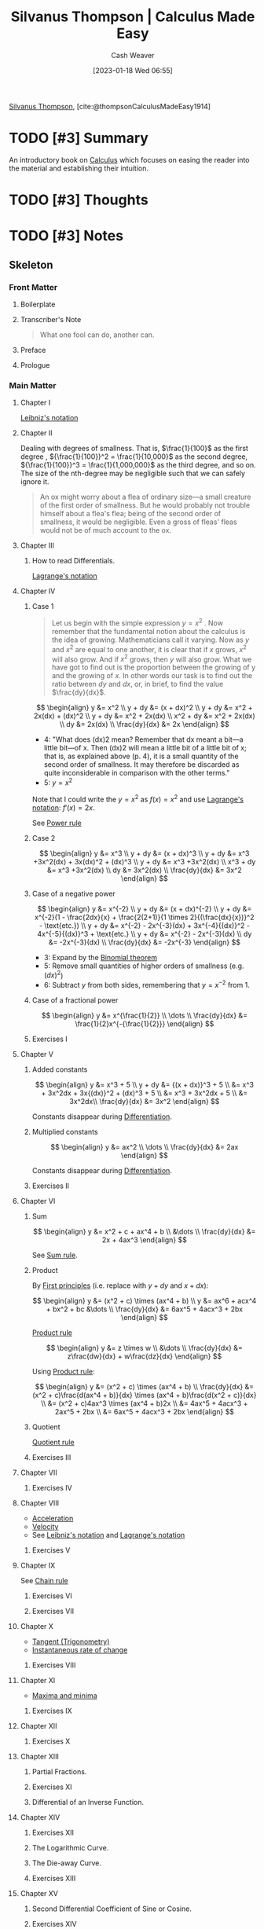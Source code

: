 :PROPERTIES:
:ROAM_REFS: [cite:@thompsonCalculusMadeEasy1914]
:ID:       9486d469-bfc8-46d9-9096-cb9c00a2628c
:LAST_MODIFIED: [2023-11-16 Thu 08:04]
:END:
#+title: Silvanus Thompson | Calculus Made Easy
#+hugo_custom_front_matter: :slug "9486d469-bfc8-46d9-9096-cb9c00a2628c"
#+author: Cash Weaver
#+date: [2023-01-18 Wed 06:55]
#+filetags: :hastodo:reference:

[[id:bf26a7f9-5582-4216-b6fa-8c476f741b8c][Silvanus Thompson]], [cite:@thompsonCalculusMadeEasy1914]

* TODO [#3] Summary
An introductory book on [[id:9dd5be35-ca4c-4c0b-8e1c-57025b2e2ba7][Calculus]] which focuses on easing the reader into the material and establishing their intuition.
* TODO [#3] Thoughts
* TODO [#3] Notes
:PROPERTIES:
:NOTER_DOCUMENT: attachments/94/86d469-bfc8-46d9-9096-cb9c00a2628c/calculus-made-easy.pdf
:NOTER_PAGE: 173
:END:
** Skeleton
*** Front Matter
:PROPERTIES:
:NOTER_PAGE: (1 . 0.062323)
:END:
**** Boilerplate
:PROPERTIES:
:NOTER_PAGE: (1 . 0.062323)
:END:
**** Transcriber's Note
:PROPERTIES:
:NOTER_PAGE: (2 . 0.712587)
:END:

#+begin_quote
What one fool can do, another can.
#+end_quote

**** Preface
:PROPERTIES:
:NOTER_PAGE: (8 . 0.06751)
:END:
**** Prologue
:PROPERTIES:
:NOTER_PAGE: (11 . 0.06751)
:END:
*** Main Matter
:PROPERTIES:
:NOTER_PAGE: (12 . 0.06751)
:END:
**** Chapter I
:PROPERTIES:
:NOTER_PAGE: (12 . 0.06751)
:END:
[[id:80c7fef7-aa9e-439f-a02f-be3edb85d8f5][Leibniz's notation]]
**** Chapter II
:PROPERTIES:
:NOTER_PAGE: (14 . 0.06751)
:END:

Dealing with degrees of smallness. That is, $\frac{1}{100}$ as the first degree , ${\frac{1}{100}}^2 = \frac{1}{10,000}$ as the second degree, ${\frac{1}{100}}^3 = \frac{1}{1,000,000}$ as the third degree, and so on. The size of the nth-degree may be negligible such that we can safely ignore it.

#+begin_quote
An ox might worry about a flea of ordinary size—a small creature of the first order of smallness. But he would probably not trouble himself about a flea's flea; being of the second order of smallness, it would be negligible. Even a gross of fleas' fleas would not be of much account to the ox.
#+end_quote
**** Chapter III
:PROPERTIES:
:NOTER_PAGE: (20 . 0.06751)
:END:
***** How to read Differentials.
[[id:b92d8ad5-fe15-4a28-b9a7-0b8e9e1bcd13][Lagrange's notation]]
:PROPERTIES:
:NOTER_PAGE: (27 . 0.162729)
:END:
**** Chapter IV
:PROPERTIES:
:NOTER_PAGE: (28 . 0.06751)
:END:
***** Case 1
#+begin_quote
Let us begin with the simple expression $y = x^2$ . Now remember that the fundamental notion about the calculus is the idea of growing. Mathematicians call it varying. Now as $y$ and $x^2$ are equal to one another, it is clear that if $x$ grows, $x^2$ will also grow. And if $x^2$ grows, then $y$ will also grow. What we have got to find out is the proportion between the growing of y and the growing of $x$. In other words our task is to find out the ratio between $dy$ and $dx$, or, in brief, to find the value $\frac{dy}{dx}$.
#+end_quote

$$
\begin{align}
y &= x^2 \\
y + dy &= (x + dx)^2 \\
y + dy &= x^2 + 2x(dx) + (dx)^2 \\
y + dy &= x^2 + 2x(dx) \\
x^2 + dy &= x^2 + 2x(dx) \\
dy &= 2x(dx) \\
\frac{dy}{dx} &= 2x
\end{align}
$$

- 4: "What does (dx)2 mean? Remember that dx meant a bit—a little bit—of x. Then (dx)2 will mean a little bit of a little bit of x; that is, as explained above (p. 4), it is a small quantity of the second order of smallness. It may therefore be discarded as quite inconsiderable in comparison with the other terms."
- 5: $y = x^2$

Note that I could write the $y = x^2$ as $f(x) = x^2$ and use [[id:b92d8ad5-fe15-4a28-b9a7-0b8e9e1bcd13][Lagrange's notation]]: $f'(x) = 2x$.

See [[id:622f9a3c-b4a2-400e-9ee3-434efaa1f0c2][Power rule]]

***** Case 2
$$
\begin{align}
y &= x^3 \\
y + dy &= (x + dx)^3 \\
y + dy &= x^3 +3x^2(dx) + 3x(dx)^2 + (dx)^3 \\
y + dy &= x^3 +3x^2(dx) \\
x^3 + dy &= x^3 +3x^2(dx) \\
dy &= 3x^2(dx) \\
\frac{dy}{dx} &= 3x^2
\end{align}
$$
***** Case of a negative power
$$
\begin{align}
y &= x^{-2} \\
y + dy &= (x + dx)^{-2} \\
y + dy &= x^{-2}(1 - \frac{2dx}{x} + \frac{2(2+1)}{1 \times 2}{(\frac{dx}{x})}^2 - \text{etc.}) \\
y + dy &= x^{-2} - 2x^{-3}(dx) + 3x^{-4}{(dx)}^2 - 4x^{-5}{(dx)}^3 + \text{etc.} \\
y + dy &= x^{-2} - 2x^{-3}(dx) \\
dy &= -2x^{-3}(dx) \\
\frac{dy}{dx} &= -2x^{-3}
\end{align}
$$

- 3: Expand by the [[id:e3806f4b-94b7-443e-8e7e-278fe8a2781c][Binomial theorem]]
- 5: Remove small quantities of higher orders of smallness (e.g. ${(dx)}^2$)
- 6: Subtract $y$ from both sides, remembering that $y = x^{-2}$ from 1.
***** Case of a fractional power

$$
\begin{align}
y &= x^{\frac{1}{2}} \\
\dots \\
\frac{dy}{dx} &= \frac{1}{2}x^{-{\frac{1}{2}}}
\end{align}
$$


***** Exercises I
:PROPERTIES:
:NOTER_PAGE: (35 . 0.273123)
:END:
**** Chapter V
:PROPERTIES:
:NOTER_PAGE: (36 . 0.06751)
:END:
***** Added constants
$$
\begin{align}
y &= x^3 + 5 \\
y + dy &= {(x + dx)}^3 + 5 \\
&= x^3 + 3x^2dx + 3x{(dx)}^2 + (dx)^3 + 5 \\
&= x^3 + 3x^2dx + 5 \\
&= 3x^2dx\\
\frac{dy}{dx} &= 3x^2
\end{align}
$$

Constants disappear during [[id:d5355c3a-2137-46b2-af5a-10f9c3a6705f][Differentiation]].
***** Multiplied constants
$$
\begin{align}
y &= ax^2 \\
\dots \\
\frac{dy}{dx} &= 2ax
\end{align}
$$

Constants disappear during [[id:d5355c3a-2137-46b2-af5a-10f9c3a6705f][Differentiation]].
***** Exercises II
:PROPERTIES:
:NOTER_PAGE: (42 . 0.821703)
:END:
**** Chapter VI
:PROPERTIES:
:NOTER_PAGE: (45 . 0.06751)
:END:
***** Sum

$$
\begin{align}
y &= x^2 + c + ax^4 + b \\
&\dots \\
\frac{dy}{dx} &= 2x + 4ax^3
\end{align}
$$

See [[id:6297f3ce-9f4f-47c7-a879-5ae10ec92f82][Sum rule]].

***** Product

By [[id:0f5abcf4-ac0d-40d7-a62b-62daeac65485][First principles]] (i.e. replace with $y + dy$ and $x + dx$):

$$
\begin{align}
y &= (x^2 + c) \times (ax^4 + b) \\
y &= ax^6 + acx^4 + bx^2 + bc
&\dots \\
\frac{dy}{dx} &= 6ax^5 + 4acx^3 + 2bx
\end{align}
$$

[[id:d57fdb71-8ae6-4307-a255-bfeaeb50a5a9][Product rule]]

$$
\begin{align}
y &= z \times w \\
&\dots \\
\frac{dy}{dx} &= z\frac{dw}{dx} + w\frac{dz}{dx}
\end{align}
$$

Using [[id:d57fdb71-8ae6-4307-a255-bfeaeb50a5a9][Product rule]]:

$$
\begin{align}
y &= (x^2 + c) \times (ax^4 + b) \\
\frac{dy}{dx} &= (x^2 + c)\frac{d(ax^4 + b)}{dx} \times (ax^4 + b)\frac{d(x^2 + c)}{dx} \\
&= (x^2 + c)4ax^3 \times (ax^4 + b)2x \\
&= 4ax^5 + 4acx^3 + 2ax^5 + 2bx \\
&= 6ax^5 + 4acx^3 + 2bx
\end{align}
$$

***** Quotient

[[id:0f72c0d9-5638-4da7-92a9-796043efb670][Quotient rule]]

***** Exercises III
:PROPERTIES:
:NOTER_PAGE: (56 . 0.758253)
:END:
**** Chapter VII
:PROPERTIES:
:NOTER_PAGE: (59 . 0.06751)
:END:
***** Exercises IV
:PROPERTIES:
:NOTER_PAGE: (61 . 0.738951)
:END:
**** Chapter VIII
:PROPERTIES:
:NOTER_PAGE: (63 . 0.06751)
:END:
- [[id:fd458921-d050-44ca-b2fa-d6edc962ef30][Acceleration]]
- [[id:cd489e76-6e0a-45f7-a8d0-e197989fb436][Velocity]]
- See [[id:80c7fef7-aa9e-439f-a02f-be3edb85d8f5][Leibniz's notation]] and [[id:b92d8ad5-fe15-4a28-b9a7-0b8e9e1bcd13][Lagrange's notation]]
***** Exercises V
:PROPERTIES:
:NOTER_PAGE: (74 . 0.586727)
:END:
**** Chapter IX
:PROPERTIES:
:NOTER_PAGE: (77 . 0.06751)
:END:
See [[id:0ff1c07f-e015-4929-b119-8890ebbc312c][Chain rule]]
***** Exercises VI
:PROPERTIES:
:NOTER_PAGE: (83 . 0.391198)
:END:
***** Exercises VII
:PROPERTIES:
:NOTER_PAGE: (85 . 0.088267)
:END:
**** Chapter X
:PROPERTIES:
:NOTER_PAGE: (86 . 0.06751)
:END:
- [[id:44aea0ad-06fe-4c46-83c3-53b6a78591c3][Tangent (Trigonometry)]]
- [[id:555a96ec-560f-4087-939f-5985f0ad0cb6][Instantaneous rate of change]]
***** Exercises VIII
:PROPERTIES:
:NOTER_PAGE: (99 . 0.732939)
:END:
**** Chapter XI
:PROPERTIES:
:NOTER_PAGE: (102 . 0.06751)
:END:
- [[id:c2ad13d0-6556-40ff-b19a-5b2eeba5ec6f][Maxima and minima]]
***** Exercises IX
:PROPERTIES:
:NOTER_PAGE: (118 . 0.544339)
:END:
**** Chapter XII
:PROPERTIES:
:NOTER_PAGE: (120 . 0.06751)
:END:
***** Exercises X
:PROPERTIES:
:NOTER_PAGE: (126 . 0.296944)
:END:
**** Chapter XIII
:PROPERTIES:
:NOTER_PAGE: (129 . 0.06751)
:END:
***** Partial Fractions.
:PROPERTIES:
:NOTER_PAGE: (129 . 0.361932)
:END:
***** Exercises XI
:PROPERTIES:
:NOTER_PAGE: (138 . 0.288401)
:END:
***** Differential of an Inverse Function.
:PROPERTIES:
:NOTER_PAGE: (139 . 0.265132)
:END:
**** Chapter XIV
:PROPERTIES:
:NOTER_PAGE: (142 . 0.06751)
:END:
***** Exercises XII
:PROPERTIES:
:NOTER_PAGE: (161 . 0.633222)
:END:
***** The Logarithmic Curve.
:PROPERTIES:
:NOTER_PAGE: (163 . 0.112856)
:END:
***** The Die-away Curve.
:PROPERTIES:
:NOTER_PAGE: (164 . 0.54379)
:END:
***** Exercises XIII
:PROPERTIES:
:NOTER_PAGE: (171 . 0.088267)
:END:
**** Chapter XV
:PROPERTIES:
:NOTER_PAGE: (173 . 0.06751)
:END:
***** Second Differential Coefficient of Sine or Cosine.
:PROPERTIES:
:NOTER_PAGE: (178 . 0.784804)
:END:
***** Exercises XIV
:PROPERTIES:
:NOTER_PAGE: (181 . 0.704991)
:END:
**** Chapter XVI
:PROPERTIES:
:NOTER_PAGE: (183 . 0.06751)
:END:
***** Maxima and Minima of Functions of two Independent Variables.
:PROPERTIES:
:NOTER_PAGE: (186 . 0.834307)
:END:
***** Exercises XV
:PROPERTIES:
:NOTER_PAGE: (188 . 0.71228)
:END:
**** Chapter XVII
:PROPERTIES:
:NOTER_PAGE: (191 . 0.06751)
:END:
***** Slopes of Curves, and the Curves themselves.
:PROPERTIES:
:NOTER_PAGE: (193 . 0.543707)
:END:
***** Exercises XVI
:PROPERTIES:
:NOTER_PAGE: (198 . 0.770134)
:END:
**** Chapter XVIII
:PROPERTIES:
:NOTER_PAGE: (200 . 0.06751)
:END:
***** Integration of the Sum or Difference of two Functions.
:PROPERTIES:
:NOTER_PAGE: (204 . 0.815839)
:END:
***** How to deal with Constant Terms.
:PROPERTIES:
:NOTER_PAGE: (205 . 0.649707)
:END:
***** Some other Integrals.
:PROPERTIES:
:NOTER_PAGE: (209 . 0.56887)
:END:
***** On Double and Triple Integrals.
:PROPERTIES:
:NOTER_PAGE: (211 . 0.492068)
:END:
***** Exercises XVII
:PROPERTIES:
:NOTER_PAGE: (213 . 0.255045)
:END:
**** Chapter XIX
:PROPERTIES:
:NOTER_PAGE: (215 . 0.06751)
:END:
***** Areas in Polar Coordinates.
:PROPERTIES:
:NOTER_PAGE: (228 . 0.108821)
:END:
***** Volumes by Integration.
:PROPERTIES:
:NOTER_PAGE: (229 . 0.604521)
:END:
***** On Quadratic Means.
:PROPERTIES:
:NOTER_PAGE: (231 . 0.298658)
:END:
***** Exercises XVIII
:PROPERTIES:
:NOTER_PAGE: (232 . 0.864497)
:END:
**** Chapter XX
:PROPERTIES:
:NOTER_PAGE: (235 . 0.06751)
:END:
***** Exercises XIX
:PROPERTIES:
:NOTER_PAGE: (242 . 0.364392)
:END:
**** Chapter XXI
:PROPERTIES:
:NOTER_PAGE: (243 . 0.06751)
:END:
*** Back Matter
:PROPERTIES:
:NOTER_PAGE: (258 . 0.06751)
:END:
**** Epilogue and Apologue
:PROPERTIES:
:NOTER_PAGE: (258 . 0.06751)
:END:
**** Table of Standard Forms
:PROPERTIES:
:NOTER_PAGE: (260 . 0.06751)
:END:
**** Answers
:PROPERTIES:
:NOTER_PAGE: (263 . 0.06751)
:END:
**** Catalogue
:PROPERTIES:
:NOTER_PAGE: (279 . 0.06751)
:END:
**** Transcriber's Note
:PROPERTIES:
:NOTER_PAGE: (282 . 0.41192)
:END:
**** License
:PROPERTIES:
:NOTER_PAGE: (283 . 0.06751)
:END:

* TODO [#3] Flashcards :noexport:
** Describe :fc:
:PROPERTIES:
:CREATED: [2023-01-18 Wed 09:24]
:FC_CREATED: 2023-01-18T17:25:01Z
:FC_TYPE:  normal
:ID:       a149d66c-e037-483d-a934-a04878412531
:END:
:REVIEW_DATA:
| position | ease | box | interval | due                  |
|----------+------+-----+----------+----------------------|
| front    | 2.35 |   7 |   251.91 | 2024-03-22T11:09:07Z |
:END:

How to find $\frac{dy}{dx}$ using [[id:0f5abcf4-ac0d-40d7-a62b-62daeac65485][First principles]] for $y = x^2$.

*** Back
$$
\begin{align}
y &= x^2 \\
y + dy &= (x + dx)^2 \\
y + dy &= x^2 + 2x(dx) + (dx)^2 \\
y + dy &= x^2 + 2x(dx) \\
x^2 + dy &= x^2 + 2x(dx) \\
dy &= 2x(dx) \\
\frac{dy}{dx} &= 2x
\end{align}
$$

*** Source
[cite:@thompsonCalculusMadeEasy1914]
** Describe :fc:
:PROPERTIES:
:CREATED: [2023-01-18 Wed 09:25]
:FC_CREATED: 2023-01-18T17:27:11Z
:FC_TYPE:  double
:ID:       efe74d8b-eaf1-46d5-a119-7229869daa10
:END:
:REVIEW_DATA:
| position | ease | box | interval | due                  |
|----------+------+-----+----------+----------------------|
| front    | 2.35 |   7 |   158.89 | 2024-04-21T12:47:59Z |
| back     | 3.25 |   7 |   380.47 | 2024-08-24T11:55:55Z |
:END:

General, [[id:0f5abcf4-ac0d-40d7-a62b-62daeac65485][First principles]], approach to find $\frac{dy}{dx}$.

*** Back
1. Replace $y$ with $y + dy$
2. Replace $x$ with $x + dx$
3. Solve for $\frac{dy}{dx}$
*** Source
[cite:@thompsonCalculusMadeEasy1914]
** Cloze :fc:
:PROPERTIES:
:FC_CREATED: 2023-01-18T17:31:47Z
:FC_TYPE:  cloze
:ID:       26dedf50-153e-47f3-aeb8-ffc11213aa7b
:FC_CLOZE_MAX: 1
:FC_CLOZE_TYPE: deletion
:END:
:REVIEW_DATA:
| position | ease | box | interval | due                  |
|----------+------+-----+----------+----------------------|
|        0 | 2.80 |   7 |   380.12 | 2024-09-21T17:49:28Z |
|        1 | 2.80 |   7 |   368.16 | 2024-09-20T19:38:02Z |
:END:

{{$\frac{dy}{dx}$}{math}@0} : {{Derivative of $y$ with respect to $x$}{English}@1}

*** Source
[cite:@thompsonCalculusMadeEasy1914]
** Cloze :fc:
:PROPERTIES:
:CREATED: [2023-01-18 Wed 09:32]
:FC_CREATED: 2023-01-18T17:32:44Z
:FC_TYPE:  cloze
:ID:       18dfb67b-ab41-48b1-8651-34e00e2549aa
:FC_CLOZE_MAX: 1
:FC_CLOZE_TYPE: deletion
:END:
:REVIEW_DATA:
| position | ease | box | interval | due                  |
|----------+------+-----+----------+----------------------|
|        0 | 2.95 |   7 |   427.91 | 2024-11-12T10:36:15Z |
|        1 | 2.35 |   6 |    59.32 | 2023-12-08T14:42:02Z |
:END:

To {{[[id:d5355c3a-2137-46b2-af5a-10f9c3a6705f][Differentiate]]}@0} is to find the {{differential [[id:8163639a-02be-4d0e-9aad-b2f4c676f125][Coefficient]]}@1}.

*** Source
[cite:@thompsonCalculusMadeEasy1914]
** Equivalence :fc:
:PROPERTIES:
:FC_CREATED: 2023-01-18T17:42:58Z
:FC_TYPE:  cloze
:ID:       58923785-12d9-4563-8df3-d336483da171
:FC_CLOZE_MAX: 1
:FC_CLOZE_TYPE: deletion
:END:
:REVIEW_DATA:
| position | ease | box | interval | due                  |
|----------+------+-----+----------+----------------------|
|        0 | 2.05 |   8 |   304.87 | 2024-08-30T12:06:41Z |
|        1 | 2.35 |   7 |   159.16 | 2023-11-14T20:12:23Z |
:END:

$f(x)=$ {{$x^n + C$}@1}
$f'(x)=$ {{$nx^{(n-1)}$}@0}

*** Source
[cite:@thompsonCalculusMadeEasy1914]
** Cloze :fc:
:PROPERTIES:
:CREATED: [2023-01-21 Sat 06:49]
:FC_CREATED: 2023-01-21T14:50:08Z
:FC_TYPE:  cloze
:ID:       8c688140-333c-43f1-9b62-74480df9246e
:FC_CLOZE_MAX: 0
:FC_CLOZE_TYPE: deletion
:END:
:REVIEW_DATA:
| position | ease | box | interval | due                  |
|----------+------+-----+----------+----------------------|
|        0 | 2.65 |   7 |   262.30 | 2024-04-06T20:48:05Z |
:END:

$y &= x^3 + 5$

$\frac{dy}{dx}=$ {{$3x^2$}@0}

*** Source
[cite:@thompsonCalculusMadeEasy1914]
** Describe :fc:
:PROPERTIES:
:CREATED: [2023-01-23 Mon 08:14]
:FC_CREATED: 2023-01-23T16:22:32Z
:FC_TYPE:  normal
:ID:       089c5382-54ff-4047-86be-2b25046f5e97
:END:
:REVIEW_DATA:
| position | ease | box | interval | due                  |
|----------+------+-----+----------+----------------------|
| front    | 1.30 |   1 |     1.00 | 2023-11-17T16:04:06Z |
:END:

How to find the first derivative of $y = z \times w$ with respect to $x$ where $z,w$ are expressions in terms of $x$

*** Back
$$
\begin{align}
y &= z \times w \\
&\dots \\
\frac{dy}{dx} &= z\frac{dw}{dx} + w\frac{dz}{dx}
\end{align}
$$
*** Source
[cite:@thompsonCalculusMadeEasy1914]
* Bibliography
#+print_bibliography:
